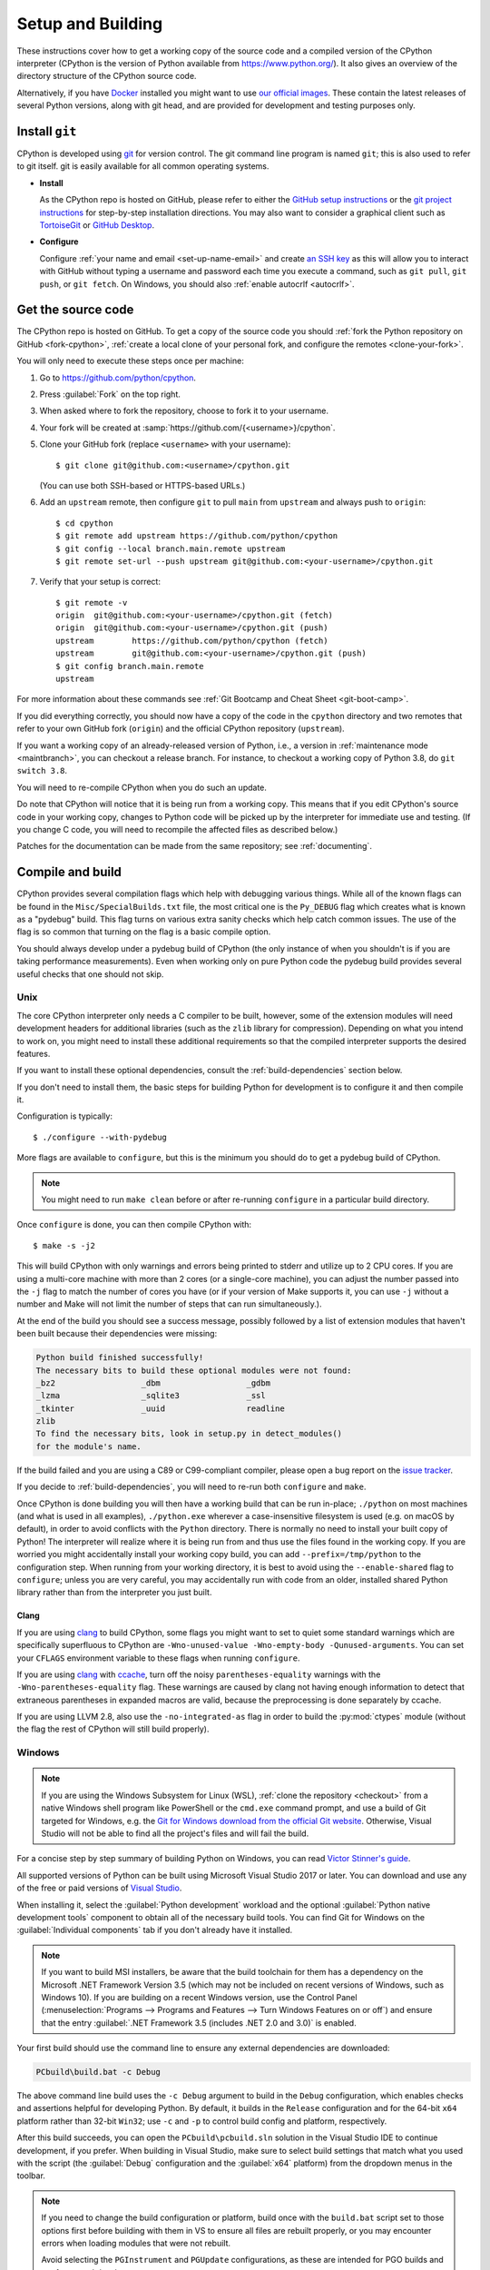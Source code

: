 .. _setup-building:
.. _setup:

==================
Setup and Building
==================

.. highlight:: console

These instructions cover how to get a working copy of the source code and a
compiled version of the CPython interpreter (CPython is the version of Python
available from https://www.python.org/). It also gives an overview of the
directory structure of the CPython source code.

Alternatively, if you have `Docker <https://www.docker.com/>`_ installed you
might want to use `our official images
<https://gitlab.com/python-devs/ci-images/blob/main/README.md>`_.  These
contain the latest releases of several Python versions, along with git head,
and are provided for development and testing purposes only.

.. seealso::

   The :ref:`quick-reference` gives brief summary of the process from
   installing git to submitting a pull request.

.. _vcsetup:

Install ``git``
===============

CPython is developed using `git <https://git-scm.com>`_ for version control. The git
command line program is named ``git``; this is also used to refer to git
itself. git is easily available for all common operating systems.

- **Install**

  As the CPython repo is hosted on GitHub, please refer to either the
  `GitHub setup instructions <https://docs.github.com/en/get-started/quickstart/set-up-git>`_
  or the `git project instructions <https://git-scm.com>`_ for step-by-step
  installation directions. You may also want to consider a graphical client
  such as `TortoiseGit <https://tortoisegit.org/>`_ or
  `GitHub Desktop <https://desktop.github.com/>`_.

- **Configure**

  Configure :ref:`your name and email <set-up-name-email>` and create
  `an SSH key <https://docs.github.com/en/authentication/connecting-to-github-with-ssh/adding-a-new-ssh-key-to-your-github-account>`_
  as this will allow you to interact with GitHub without typing a username
  and password each time you execute a command, such as ``git pull``,
  ``git push``, or ``git fetch``.  On Windows, you should also
  :ref:`enable autocrlf <autocrlf>`.


.. _checkout:

Get the source code
===================

The CPython repo is hosted on GitHub. To get a copy of the source code you should
:ref:`fork the Python repository on GitHub <fork-cpython>`, :ref:`create a local
clone of your personal fork, and configure the remotes <clone-your-fork>`.

You will only need to execute these steps once per machine:

1. Go to https://github.com/python/cpython.

2. Press :guilabel:`Fork` on the top right.

3. When asked where to fork the repository, choose to fork it to your username.

4. Your fork will be created at :samp:`https://github.com/{<username>}/cpython`.

5. Clone your GitHub fork (replace ``<username>`` with your username)::

      $ git clone git@github.com:<username>/cpython.git

   (You can use both SSH-based or HTTPS-based URLs.)

.. Step 6 and 7 are are duplicated in bootcamp as well.
   Please update these steps in both places.

6. Add an ``upstream`` remote, then configure ``git``
   to pull ``main`` from ``upstream`` and always push to ``origin``::

      $ cd cpython
      $ git remote add upstream https://github.com/python/cpython
      $ git config --local branch.main.remote upstream
      $ git remote set-url --push upstream git@github.com:<your-username>/cpython.git

7. Verify that your setup is correct::

      $ git remote -v
      origin  git@github.com:<your-username>/cpython.git (fetch)
      origin  git@github.com:<your-username>/cpython.git (push)
      upstream        https://github.com/python/cpython (fetch)
      upstream        git@github.com:<your-username>/cpython.git (push)
      $ git config branch.main.remote
      upstream

For more information about these commands see
:ref:`Git Bootcamp and Cheat Sheet <git-boot-camp>`.

If you did everything correctly, you should now have a copy of the code
in the ``cpython`` directory and two remotes that refer to your own GitHub fork
(``origin``) and the official CPython repository (``upstream``).

.. XXX move the text below in pullrequest

If you want a working copy of an already-released version of Python,
i.e., a version in :ref:`maintenance mode <maintbranch>`, you can checkout
a release branch. For instance, to checkout a working copy of Python 3.8,
do ``git switch 3.8``.

You will need to re-compile CPython when you do such an update.

Do note that CPython will notice that it is being run from a working copy.
This means that if you edit CPython's source code in your working copy,
changes to Python code will be picked up by the interpreter for immediate
use and testing.  (If you change C code, you will need to recompile the
affected files as described below.)

Patches for the documentation can be made from the same repository; see
:ref:`documenting`.


.. _compiling:

Compile and build
=================

CPython provides several compilation flags which help with debugging various
things. While all of the known flags can be found in the
``Misc/SpecialBuilds.txt`` file, the most critical one is the ``Py_DEBUG`` flag
which creates what is known as a "pydebug" build. This flag turns on various
extra sanity checks which help catch common issues. The use of the flag is so
common that turning on the flag is a basic compile option.

You should always develop under a pydebug build of CPython (the only instance of
when you shouldn't is if you are taking performance measurements). Even when
working only on pure Python code the pydebug build provides several useful
checks that one should not skip.

.. seealso:: The effects of various configure and build flags are documented in
   the `Python configure docs <https://docs.python.org/dev/using/configure.html>`_.

.. _unix-compiling:

Unix
----

The core CPython interpreter only needs a C compiler to be built,
however, some of the extension modules will need development headers
for additional libraries (such as the ``zlib`` library for compression).
Depending on what you intend to work on, you might need to install these
additional requirements so that the compiled interpreter supports the
desired features.

If you want to install these optional dependencies, consult the
:ref:`build-dependencies` section below.

If you don't need to install them, the basic steps for building Python
for development is to configure it and then compile it.

Configuration is typically::

   $ ./configure --with-pydebug

More flags are available to ``configure``, but this is the minimum you should
do to get a pydebug build of CPython.

.. note::
   You might need to run ``make clean`` before or after re-running ``configure``
   in a particular build directory.

Once ``configure`` is done, you can then compile CPython with::

   $ make -s -j2

This will build CPython with only warnings and errors being printed to
stderr and utilize up to 2 CPU cores. If you are using a multi-core machine
with more than 2 cores (or a single-core machine), you can adjust the number
passed into the ``-j`` flag to match the number of cores you have (or if your
version of Make supports it, you can use ``-j`` without a number and Make
will not limit the number of steps that can run simultaneously.).

At the end of the build you should see a success message, possibly followed
by a list of extension modules that haven't been built because their
dependencies were missing:

.. code-block:: none

   Python build finished successfully!
   The necessary bits to build these optional modules were not found:
   _bz2                  _dbm                  _gdbm
   _lzma                 _sqlite3              _ssl
   _tkinter              _uuid                 readline
   zlib
   To find the necessary bits, look in setup.py in detect_modules()
   for the module's name.

If the build failed and you are using a C89 or C99-compliant compiler,
please open a bug report on the `issue tracker`_.

If you decide to :ref:`build-dependencies`, you will need to re-run both
``configure`` and ``make``.

.. _mac-python.exe:

Once CPython is done building you will then have a working build
that can be run in-place; ``./python`` on most machines (and what is used in
all examples), ``./python.exe`` wherever a case-insensitive filesystem is used
(e.g. on macOS by default), in order to avoid conflicts with the ``Python``
directory. There is normally no need to install your built copy
of Python! The interpreter will realize where it is being run from
and thus use the files found in the working copy.  If you are worried
you might accidentally install your working copy build, you can add
``--prefix=/tmp/python`` to the configuration step.  When running from your
working directory, it is best to avoid using the ``--enable-shared`` flag
to ``configure``; unless you are very careful, you may accidentally run
with code from an older, installed shared Python library rather than from
the interpreter you just built.


Clang
'''''

If you are using clang_ to build CPython, some flags you might want to set to
quiet some standard warnings which are specifically superfluous to CPython are
``-Wno-unused-value -Wno-empty-body -Qunused-arguments``. You can set your
``CFLAGS`` environment variable to these flags when running ``configure``.

If you are using clang_ with ccache_, turn off the noisy
``parentheses-equality`` warnings with the ``-Wno-parentheses-equality`` flag.
These warnings are caused by clang not  having enough information to detect
that extraneous parentheses in expanded macros are valid, because the
preprocessing is done separately by ccache.

If you are using LLVM 2.8, also use the ``-no-integrated-as`` flag in order to
build the :py:mod:`ctypes` module (without the flag the rest of CPython will
still build properly).


.. _windows-compiling:

Windows
-------

.. note:: If you are using the Windows Subsystem for Linux (WSL),
   :ref:`clone the repository <checkout>` from a native Windows shell program
   like PowerShell or the ``cmd.exe`` command prompt,
   and use a build of Git targeted for Windows,
   e.g. the `Git for Windows download from the official Git website`_.
   Otherwise, Visual Studio will not be able to find all the project's files
   and will fail the build.

For a concise step by step summary of building Python on Windows,
you can read `Victor Stinner's guide`_.

All supported versions of Python can be built
using Microsoft Visual Studio 2017 or later.
You can download and use any of the free or paid versions of `Visual Studio`_.

When installing it, select the :guilabel:`Python development` workload
and the optional :guilabel:`Python native development tools` component
to obtain all of the necessary build tools.
You can find Git for Windows on the :guilabel:`Individual components` tab
if you don't already have it installed.

.. note:: If you want to build MSI installers, be aware that the build toolchain
   for them has a dependency on the Microsoft .NET Framework Version 3.5
   (which may not be included on recent versions of Windows, such as Windows 10).
   If you are building on a recent Windows version, use the Control Panel
   (:menuselection:`Programs --> Programs and Features --> Turn Windows Features on or off`)
   and ensure that the entry
   :guilabel:`.NET Framework 3.5 (includes .NET 2.0 and 3.0)` is enabled.

Your first build should use the command line to ensure any external dependencies
are downloaded:

.. code-block:: batch

   PCbuild\build.bat -c Debug

The above command line build uses the ``-c Debug`` argument
to build in the ``Debug`` configuration,
which enables checks and assertions helpful for developing Python.
By default, it builds in the ``Release`` configuration
and for the 64-bit ``x64`` platform rather than 32-bit ``Win32``;
use ``-c`` and ``-p`` to control build config and platform, respectively.

After this build succeeds, you can open the ``PCbuild\pcbuild.sln`` solution
in the Visual Studio IDE to continue development, if you prefer.
When building in Visual Studio,
make sure to select build settings that match what you used with the script
(the :guilabel:`Debug` configuration and the :guilabel:`x64` platform)
from the dropdown menus in the toolbar.

.. note::

   If you need to change the build configuration or platform,
   build once with the ``build.bat`` script set to those options first
   before building with them in VS to ensure all files are rebuilt properly,
   or you may encounter errors when loading modules that were not rebuilt.

   Avoid selecting the ``PGInstrument`` and ``PGUpdate`` configurations,
   as these are intended for PGO builds and not for normal development.

You can run the build of Python you've compiled with:

.. code-block:: batch

   PCbuild\amd64\python_d.exe

See the `PCBuild readme`_ for more details on what other software is necessary
and how to build.

.. _Victor Stinner's guide: https://web.archive.org/web/20220907075854/https://cpython-core-tutorial.readthedocs.io/en/latest/build_cpython_windows.html
.. _Visual Studio: https://visualstudio.microsoft.com/
.. _PCBuild readme: https://github.com/python/cpython/blob/main/PCbuild/readme.txt
.. _Git for Windows download from the official Git website: https://git-scm.com/download/win


.. _build-dependencies:

Install dependencies
====================

This section explains how to install additional extensions (e.g. ``zlib``)
on :ref:`Linux <deps-on-linux>` and :ref:`macOS`.  On Windows,
extensions are already included and built automatically.

.. _deps-on-linux:

Linux
-----

For Unix-based systems, we try to use system libraries whenever available.
This means optional components will only build if the relevant system headers
are available. The best way to obtain the appropriate headers will vary by
distribution, but the appropriate commands for some popular distributions
are below.

On **Fedora**, **Red Hat Enterprise Linux** and other ``yum`` based systems::

   $ sudo yum install yum-utils
   $ sudo yum-builddep python3

On **Fedora** and other ``DNF`` based systems::

   $ sudo dnf install dnf-plugins-core  # install this to use 'dnf builddep'
   $ sudo dnf builddep python3

On **Debian**, **Ubuntu**, and other ``apt`` based systems, try to get the
dependencies for the Python you're working on by using the ``apt`` command.

First, make sure you have enabled the source packages in the sources list.
You can do this by adding the location of the source packages, including
URL, distribution name and component name, to ``/etc/apt/sources.list``.
Take Ubuntu 22.04 LTS (Jammy Jellyfish) for example::

   deb-src http://archive.ubuntu.com/ubuntu/ jammy main

Alternatively, uncomment lines with ``deb-src`` using an editor, e.g.::

   sudo nano /etc/apt/sources.list

For other distributions, like Debian, change the URL and names to correspond
with the specific distribution.

Then you should update the packages index::

   $ sudo apt-get update

Now you can install the build dependencies via ``apt``::

   $ sudo apt-get build-dep python3
   $ sudo apt-get install pkg-config

If you want to build all optional modules, install the following packages and
their dependencies::

   $ sudo apt-get install build-essential gdb lcov pkg-config \
         libbz2-dev libffi-dev libgdbm-dev libgdbm-compat-dev liblzma-dev \
         libncurses5-dev libreadline6-dev libsqlite3-dev libssl-dev \
         lzma lzma-dev tk-dev uuid-dev zlib1g-dev


.. _macOS and OS X:
.. _macOS:

macOS
-----

For **macOS systems** (versions 10.9+),
the Developer Tools can be downloaded and installed automatically;
you do not need to download the complete Xcode application.

If necessary, run the following::

    $ xcode-select --install

This will also ensure that the system header files are installed into
``/usr/include``.

.. _Homebrew: https://brew.sh

.. _MacPorts: https://www.macports.org

Also note that macOS does not include several libraries used by the Python
standard library, including ``libzma``, so expect to see some extension module
build failures unless you install local copies of them.  As of OS X 10.11,
Apple no longer provides header files for the deprecated system version of
OpenSSL which means that you will not be able to build the ``_ssl`` extension.
One solution is to install these libraries from a third-party package
manager, like Homebrew_ or MacPorts_, and then add the appropriate paths
for the header and library files to your ``configure`` command.

For example, with **Homebrew**, install the dependencies::

    $ brew install pkg-config openssl@1.1 xz gdbm tcl-tk

Then, for Python 3.11 and newer, run ``configure``::

    $ GDBM_CFLAGS="-I$(brew --prefix gdbm)/include" \
      GDBM_LIBS="-L$(brew --prefix gdbm)/lib -lgdbm" \
      LIBLZMA_CFLAGS="-I$(brew --prefix xz)/include" \
      LIBLZMA_LIBS="-I$(brew --prefix xz)/lib" \
      PKG_CONFIG_PATH="$(brew --prefix tcl-tk)/lib/pkgconfig" \
      ./configure --with-pydebug \
                  --with-openssl="$(brew --prefix openssl@1.1)"

For Python 3.10::

    $ CFLAGS="-I$(brew --prefix gdbm)/include -I$(brew --prefix xz)/include" \
      LDFLAGS="-L$(brew --prefix gdbm)/lib -I$(brew --prefix xz)/lib" \
      PKG_CONFIG_PATH="$(brew --prefix tcl-tk)/lib/pkgconfig" \
      ./configure --with-pydebug \
                  --with-openssl="$(brew --prefix openssl@1.1)"


Or, for Python 3.7 through 3.9::

    $ export PKG_CONFIG_PATH="$(brew --prefix tcl-tk)/lib/pkgconfig"; \
      CFLAGS="-I$(brew --prefix gdbm)/include -I$(brew --prefix xz)/include" \
      LDFLAGS="-L$(brew --prefix gdbm)/lib -L$(brew --prefix xz)/lib" \
      ./configure --with-pydebug \
              --with-openssl="$(brew --prefix openssl@1.1)" \
              --with-tcltk-libs="$(pkg-config --libs tcl tk)" \
              --with-tcltk-includes="$(pkg-config --cflags tcl tk)"

And finally, run ``make``::

    $ make -s -j2

Alternatively, with **MacPorts**::

    $ sudo port install pkgconfig openssl xz gdbm

and ``configure``::

    $ CPPFLAGS="-I/opt/local/include" \
      LDFLAGS="-L/opt/local/lib" \
      ./configure --with-pydebug

and ``make``::

    $ make -s -j2

There will sometimes be optional modules added for a new release which
won't yet be identified in the OS-level build dependencies. In those cases,
just ask for assistance on the core-mentorship list.

Explaining how to build optional dependencies on a Unix-based system without
root access is beyond the scope of this guide.

For more details on various options and considerations for building, refer
to the `macOS README
<https://github.com/python/cpython/blob/main/Mac/README.rst>`_.

.. _clang: https://clang.llvm.org/
.. _ccache: https://ccache.dev/

.. note:: While you need a C compiler to build CPython, you don't need any
   knowledge of the C language to contribute!  Vast areas of CPython are
   written completely in Python: as of this writing, CPython contains slightly
   more Python code than C.


.. _regenerate_configure:

Regenerate ``configure``
========================

If a change is made to Python which relies on some POSIX system-specific
functionality (such as using a new system call), it is necessary to update the
``configure`` script to test for availability of the functionality.

Python's ``configure`` script is generated from ``configure.ac`` using Autoconf.
Instead of editing ``configure``, edit ``configure.ac`` and then run
``autoreconf`` to regenerate ``configure`` and a number of other files (such as
``pyconfig.h``).

When submitting a patch with changes made to ``configure.ac``, you should also
include the generated files.

Note that running ``autoreconf`` is not the same as running ``autoconf``. For
example, ``autoconf`` by itself will not regenerate ``pyconfig.h.in``.
``autoreconf`` runs ``autoconf`` and a number of other tools repeatedly as is
appropriate.

Python's ``configure.ac`` script typically requires a specific version of
Autoconf.  At the moment, this reads: ``AC_PREREQ(2.69)``. It also requires
to have the ``autoconf-archive`` and ``pkg-config`` utilities installed in
the system and the ``pkg.m4`` macro file located in the appropriate ``alocal``
location. You can easily check if this is correctly configured by running::

   $ ls $(aclocal --print-ac-dir) | grep pkg.m4

If the system copy of Autoconf does not match this version, you will need to
install your own copy of Autoconf.

.. _build_troubleshooting:

Regenerate the ABI dump
=======================

Maintenance branches (not ``main``) have a special file located in
``Doc/data/pythonX.Y.abi`` that allows us to know if a given Pull Request
affects the public ABI. This file is used by the GitHub CI in a check
called ``Check if the ABI has changed`` that will fail if a given Pull Request
has changes to the ABI and the ABI file is not updated.

This check acts as a fail-safe and **doesn't necessarily mean that the Pull
Request cannot be merged**. When this check fails you should add the relevant
release manager to the PR so that they are aware of the change and they can
validate if the change can be made or not.

.. important::
   ABI changes are allowed before the first release candidate. After the first release
   candidate, all further releases must have the same ABI for ensuring compatibility
   with native extensions and other tools that interact with the Python interpreter.
   See the documentation about the :ref:`release candidate <rc>` phase.

You can regenerate the ABI file by yourself by invoking the ``regen abidump``
Make target. Note that for doing this you need to regenerate the ABI file in
the same environment that the GitHub CI uses to check for it. This is because
different platforms may include some platform-specific details that make the
check fail even if the Python ABI is the same. The easier way to regenerate
the ABI file using the same platform as the CI uses is by using Docker::

   # In the CPython root:
   $ docker run -v$(pwd):/src:Z -w /src --rm -it ubuntu:22.04 \
       bash /src/.github/workflows/regen-abidump.sh

Note that the ``ubuntu`` version used to execute the script matters and
**must** match the version used by the CI to check the ABI. See the
``.github/workflows/build.yml`` file for more information.

Troubleshoot the build
======================

This section lists some of the common problems that may arise during the
compilation of Python, with proposed solutions.

Avoid recreating auto-generated files
-------------------------------------

Under some circumstances you may encounter Python errors in scripts like
``Parser/asdl_c.py`` or ``Python/makeopcodetargets.py`` while running ``make``.
Python auto-generates some of its own code, and a full build from scratch needs
to run the auto-generation scripts. However, this makes the Python build require
an already installed Python interpreter; this can also cause version mismatches
when trying to build an old (2.x) Python with a new (3.x) Python installed, or
vice versa.

To overcome this problem, auto-generated files are also checked into the
Git repository. So if you don't touch the auto-generation scripts, there's
no real need to auto-generate anything.

Editors and Tools
=================

Python is used widely enough that practically all code editors have some form
of support for writing Python code. Various coding tools also include Python
support.

For editors and tools which the core developers have felt some special comment
is needed for coding *in* Python, see :ref:`resources`.


Directory structure
===================

There are several top-level directories in the CPython source tree. Knowing what
each one is meant to hold will help you find where a certain piece of
functionality is implemented. Do realize, though, there are always exceptions to
every rule.

``Doc``
     The official documentation. This is what https://docs.python.org/ uses.
     See also :ref:`building-doc`.

``Grammar``
     Contains the :abbr:`EBNF (Extended Backus-Naur Form)` grammar file for
     Python.

``Include``
     Contains all interpreter-wide header files.

``Lib``
     The part of the standard library implemented in pure Python.

``Mac``
     Mac-specific code (e.g., using IDLE as a macOS application).

``Misc``
     Things that do not belong elsewhere. Typically this is varying kinds of
     developer-specific documentation.

``Modules``
     The part of the standard library (plus some other code) that is implemented
     in C.

``Objects``
     Code for all built-in types.

``PC``
     Windows-specific code.

``PCbuild``
     Build files for the version of MSVC currently used for the Windows
     installers provided on python.org.

``Parser``
     Code related to the parser. The definition of the AST nodes is also kept
     here.

``Programs``
     Source code for C executables, including the main function for the
     CPython interpreter (in versions prior to Python 3.5, these files are
     in the Modules directory).

``Python``
     The code that makes up the core CPython runtime. This includes the
     compiler, eval loop and various built-in modules.

``Tools``
     Various tools that are (or have been) used to maintain Python.


.. _issue tracker: https://github.com/python/cpython/issues
